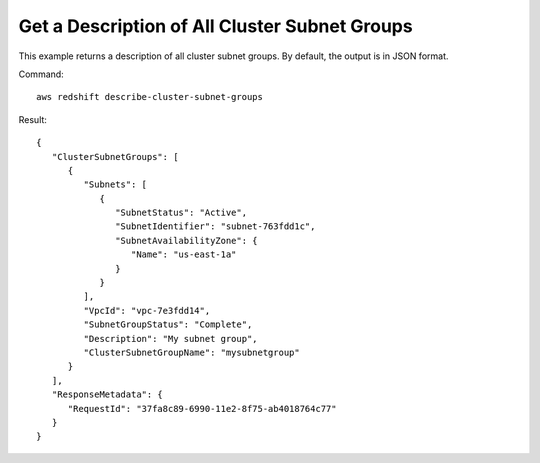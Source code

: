 Get a Description of All Cluster Subnet Groups
----------------------------------------------

This example returns a description of all cluster subnet groups.  By default, the output is in JSON format.

Command::

   aws redshift describe-cluster-subnet-groups

Result::

    {
       "ClusterSubnetGroups": [
          {
             "Subnets": [
                {
                   "SubnetStatus": "Active",
                   "SubnetIdentifier": "subnet-763fdd1c",
                   "SubnetAvailabilityZone": {
                      "Name": "us-east-1a"
                   }
                }
             ],
             "VpcId": "vpc-7e3fdd14",
             "SubnetGroupStatus": "Complete",
             "Description": "My subnet group",
             "ClusterSubnetGroupName": "mysubnetgroup"
          }
       ],
       "ResponseMetadata": {
          "RequestId": "37fa8c89-6990-11e2-8f75-ab4018764c77"
       }
    }

